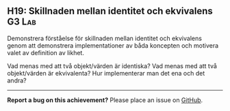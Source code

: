 #+html: <a name="19"></a>
** H19: Skillnaden mellan identitet och ekvivalens  :G3:Lab:

 #+begin_summary
 Demonstrera förståelse för skillnaden mellan identitet och
 ekvivalens genom att demonstrera implementationer av båda
 koncepten och motivera valet av definition av likhet.
 #+end_summary

 Vad menas med att två objekt/värden är identiska? Vad menas med
 att två objekt/värden är ekvivalenta? Hur implementerar man det
 ena och det andra? 



-----

*Report a bug on this achievement?* Please place an issue on [[https://github.com/IOOPM-UU/achievements/issues/new?title=Bug%20in%20achievement%20H19&body=Please%20describe%20the%20bug,%20comment%20or%20issue%20here&assignee=TobiasWrigstad][GitHub]].
